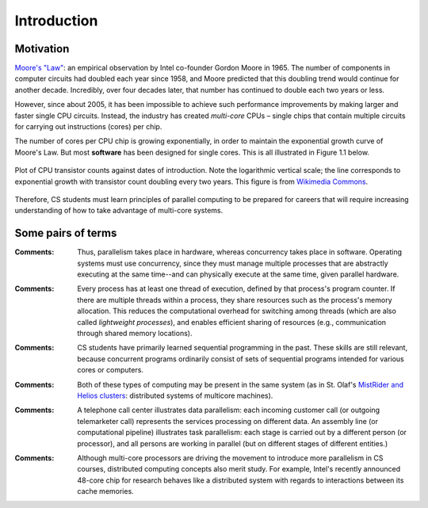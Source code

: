 ************
Introduction
************

Motivation
##########

`Moore's "Law"`_: an empirical observation by Intel co-founder Gordon Moore in 1965. The number of components in computer circuits had doubled each year since 1958, and Moore predicted that this doubling trend would continue for another decade.  Incredibly, over four decades later, that number has continued to double each two years or less.

However, since about 2005, it has been impossible to achieve such performance improvements by making larger and faster single CPU circuits. Instead, the industry has created *multi-core* CPUs – single chips that contain multiple circuits for carrying out instructions (cores) per chip. 

The number of cores per CPU chip is growing exponentially, in order to maintain the exponential growth curve of Moore's Law. But most **software** has been designed for single cores. This is all illustrated in Figure 1.1 below.

.. figure:: MooresLaw.png
    :width: 1000px
    :align: center
    :height: 899px
    :alt: alternate text
    :figclass: align-center

    Plot of CPU transistor counts against dates of introduction. Note the logarithmic vertical scale; the line corresponds to exponential growth with transistor count doubling every two years. This figure is from `Wikimedia Commons`_.

Therefore, CS students must learn principles of parallel computing to be prepared for careers that will require increasing understanding of how to take advantage of multi-core systems.

.. _Wikimedia Commons: http://en.wikipedia.org/wiki/File:Transistor_Count_and_Moore%27s_Law_-_2011.svg

.. _`Moore's "Law"`: http://en.wikipedia.org/wiki/Moore%27s_law

Some pairs of terms
###################

.. glossary::
     parallelism
        multiple (computer) actions physically taking place at the same time

.. glossary::
     concurrency
	programming in order to take advantage of parallelism (or virtual parallelism)

:Comments:

	Thus, parallelism takes place in hardware, whereas concurrency takes place in software. Operating systems must use concurrency, since they must manage multiple processes that are abstractly executing at the same time--and can physically execute at the same time, given parallel hardware.

.. glossary::
     process
	the execution of a program

.. glossary::
     thread
	a sequence of execution within a program

:Comments:

	Every process has at least one thread of execution, defined by that process's program counter. If there are multiple threads within a process, they share resources such as the process's memory allocation. This reduces the computational overhead for switching among threads (which are also called *lightweight processes*), and enables efficient sharing of resources (e.g., communication through shared memory locations).

.. glossary::
     sequential programming
       programming for a single core

.. glossary::
     concurrent programming
	programming for multiple cores or multiple computers

:Comments:

	CS students have primarily learned sequential programming in the past. These skills are still relevant, because concurrent programs ordinarily consist of sets of sequential programs intended for various cores or computers.

.. glossary::
     multi-core computing
       computing with systems that provide multiple computational circuits per CPU package

.. glossary::
     distributed computing
	computing with systems consisting of multiple computers connected by computer network(s)

:Comments:

	Both of these types of computing may be present in the same system (as in St. Olaf's `MistRider and Helios clusters`_: distributed systems of multicore machines). 

.. glossary::
     data parallelism
       the same processing is applied to multiple subsets of a large data set in parallel

.. glossary::
     task parallelism
	different tasks or stages of a computation are performed in parallel

:Comments:

	A telephone call center illustrates data parallelism: each incoming customer call (or outgoing telemarketer call) represents the services processing on different data. An assembly line (or computational pipeline) illustrates task parallelism: each stage is carried out by a different person (or processor), and all persons are working in parallel (but on different stages of different entities.)

.. glossary::
     shared memory multiprocessing
	e.g., multi-core system, and/or multiple CPU packages in a single computer, all sharing the same main memory

.. glossary::
     cluster
	multiple networked computers managed as a single resource and designed for working as a unit on large computational problems 

.. glossary::
     grid computing
	distributed systems at multiple locations, typically with separate management, coordinated for working on large-scale problems

.. glossary::
     cloud computing
	computing services are accessed via networking on large, centrally managed clusters at data centers, typically at unknown remote locations

.. glossary::
     SETI@home
	another example of distributed computing

:Comments:

	Although multi-core processors are driving the movement to introduce more parallelism in CS courses, distributed computing concepts also merit study. For example, Intel's recently announced 48-core chip for research behaves like a distributed system with regards to interactions between its cache memories. 

.. _`MistRider and Helios clusters`: http://devel.cs.stolaf.edu/projects/bw/wiki.real/index.php/Main_Page